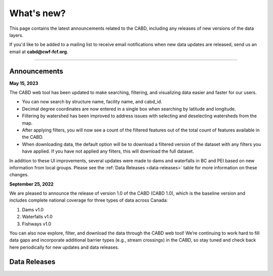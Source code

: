 .. _whats-new:

===================
What's new?
===================

This page contains the latest announcements related to the CABD, including any releases of new versions of the data layers.

If you'd like to be added to a mailing list to receive email notifications when new data updates are released, send us an email at **cabd@cwf-fcf.org**.

-----

Announcements
-------------

**May 15, 2023**

The CABD web tool has been updated to make searching, filtering, and visualizing data easier and faster for our users.

*   You can now search by structure name, facility name, and cabd_id.
*   Decimal degree coordinates are now entered in a single box when searching by latitude and longitude.
*   Filtering by watershed has been improved to address issues with selecting and deselecting watersheds from the map.
*   After applying filters, you will now see a count of the filtered features out of the total count of features available in the CABD.
*   When downloading data, the default option will be to download a filtered version of the dataset with any filters you have applied. If you have not applied any filters, this will download the full dataset.

In addition to these UI improvements, several updates were made to dams and waterfalls in BC and PEI based on new information from local groups. Please see the :ref:`Data Releases <data-releases>` table for more information on these changes.

**September 25, 2022**

We are pleased to announce the release of version 1.0 of the CABD (CABD 1.0), which is the baseline version and includes complete national coverage for three types of data across Canada:

#.	Dams v1.0
#.	Waterfalls v1.0
#.	Fishways v1.0

You can also now explore, filter, and download the data through the CABD web tool! We’re continuing to work hard to fill data gaps and incorporate additional barrier types (e.g., stream crossings) in the CABD, so stay tuned and check back here periodically for new updates and data releases.

.. _data-releases:

Data Releases
-------------

.. csv-table:: 
    :file: tbl/data-releases.csv
    :widths: 15, 20, 55, 20
    :header-rows: 1
